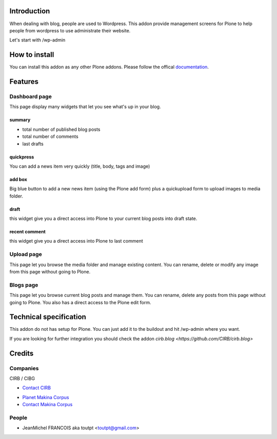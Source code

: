 Introduction
============

When dealing with blog, people are used to Wordpress. 
This addon provide management screens for Plone to help people
from wordpress to use administrate their website.

Let's start with /wp-admin

How to install
==============

You can install this addon as any other Plone addons. Please follow the
offical documentation_.

Features
========

Dashboard page
--------------

This page display many widgets that let you see what's up in your blog.

summary
~~~~~~~

* total number of published blog posts
* total number of comments
* last drafts

quickpress
~~~~~~~~~~

You can add a news item very quickly (title, body, tags and image)

add box
~~~~~~~

Big blue button to add a new news item (using the Plone add form) plus a
quickupload form to upload images to media folder.

draft
~~~~~

this widget give you a direct access into Plone to your current blog posts into
draft state.

recent comment
~~~~~~~~~~~~~~

this widget give you a direct access into Plone to last comment

Upload page
-----------

This page let you browse the media folder and manage existing content. You
can rename, delete or modify any image from this page without going to Plone.

Blogs page
----------

This page let you browse current blog posts and manage them. You can rename,
delete any posts from this page without going to Plone. You also has a direct
access to the Plone edit form.


Technical specification
=======================

This addon do not has setup for Plone. You can just add it to the buildout
and hit /wp-admin where you want.

If you are looking for further integration you should check the addon
`cirb.blog <https://github.com/CIRB/cirb.blog>`


Credits
=======

Companies
---------

|cirb|_ CIRB / CIBG

* `Contact CIRB <mailto:irisline@irisnet.be>`_

|makinacom|_

* `Planet Makina Corpus <http://www.makina-corpus.org>`_
* `Contact Makina Corpus <mailto:python@makina-corpus.org>`_

People
------

- JeanMichel FRANCOIS aka toutpt <toutpt@gmail.com>

.. |cirb| image:: http://www.cirb.irisnet.be/logo.jpg
.. _cirb: http://cirb.irisnet.be
.. |makinacom| image:: http://depot.makina-corpus.org/public/logo.gif
.. _makinacom:  http://www.makina-corpus.com
.. _documentation: http://plone.org/documentation/kb/installing-add-ons-quick-how-to
